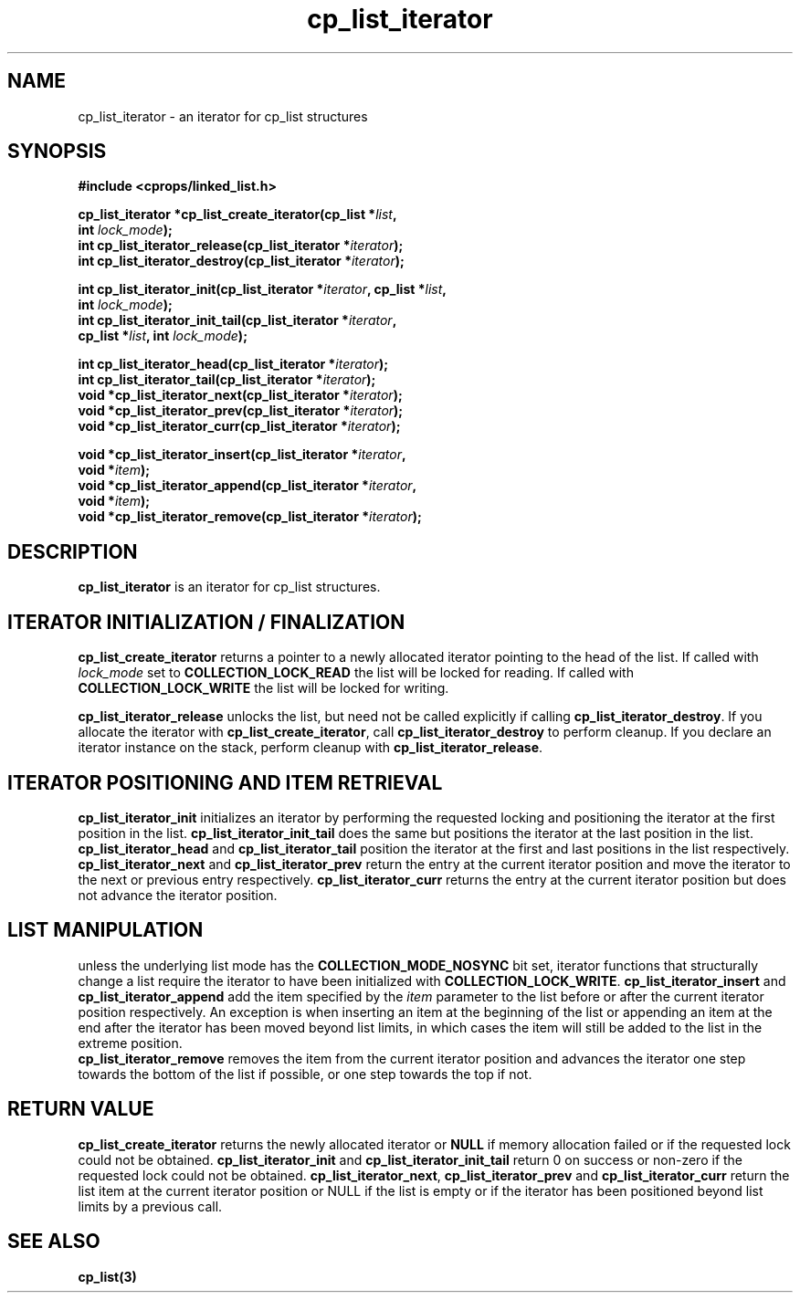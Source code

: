 .TH cp_list_iterator 3 "OCTOBER 2005" libcprops.0.0.3 "libcprops - cp_list"
.SH NAME
cp_list_iterator \- an iterator for cp_list structures 
.SH SYNOPSIS

.B #include <cprops/linked_list.h>
.sp
.BI "cp_list_iterator *cp_list_create_iterator(cp_list *" list ", 
.ti +42n
.BI "int " lock_mode ");
.br
.BI "int cp_list_iterator_release(cp_list_iterator *" iterator ");
.br
.BI "int cp_list_iterator_destroy(cp_list_iterator *" iterator ");
.sp
.BI "int cp_list_iterator_init(cp_list_iterator *" iterator ", cp_list *" list ",
.ti +26n
.BI "int " lock_mode ");
.br
.BI "int cp_list_iterator_init_tail(cp_list_iterator *" iterator ", 
.ti +31n
.BI "cp_list *" list ", int " lock_mode ");
.sp
.BI "int cp_list_iterator_head(cp_list_iterator *" iterator ");
.br
.BI "int cp_list_iterator_tail(cp_list_iterator *" iterator ");
.br
.BI "void *cp_list_iterator_next(cp_list_iterator *" iterator ");
.br
.BI "void *cp_list_iterator_prev(cp_list_iterator *" iterator ");
.br
.BI "void *cp_list_iterator_curr(cp_list_iterator *" iterator ");
.sp
.BI "void *cp_list_iterator_insert(cp_list_iterator *" iterator ",
.ti +30n
.BI "void *" item ");
.br
.BI "void *cp_list_iterator_append(cp_list_iterator *" iterator ", 
.ti +30n
.BI "void *" item ");
.br
.BI "void *cp_list_iterator_remove(cp_list_iterator *" iterator ");

.SH DESCRIPTION
\fBcp_list_iterator\fP is an iterator for cp_list structures. 

.SH ITERATOR INITIALIZATION / FINALIZATION
\fBcp_list_create_iterator\fP returns a pointer to a newly allocated iterator
pointing to the head of the list. If called with \fIlock_mode\fP set to
\fBCOLLECTION_LOCK_READ\fP the list will be locked for reading. If called with 
\fBCOLLECTION_LOCK_WRITE\fP the list will be locked for writing.
.sp
\fBcp_list_iterator_release\fP unlocks the list, but need not be called 
explicitly if calling \fBcp_list_iterator_destroy\fP. If you allocate the 
iterator with \fBcp_list_create_iterator\fP, call 
\fBcp_list_iterator_destroy\fP to perform cleanup. If you declare an iterator 
instance on the stack, perform cleanup with \fBcp_list_iterator_release\fP.

.SH ITERATOR POSITIONING AND ITEM RETRIEVAL
\fBcp_list_iterator_init\fP initializes an iterator by performing the requested
locking and positioning the iterator at the first position in the list.
\fBcp_list_iterator_init_tail\fP does the same but positions the iterator at 
the last position in the list. \fBcp_list_iterator_head\fP and 
\fBcp_list_iterator_tail\fP position the iterator at the first and last 
positions in the list respectively. \fBcp_list_iterator_next\fP and 
\fBcp_list_iterator_prev\fP return the entry at the current iterator position
and move the iterator to the next or previous entry respectively. 
\fBcp_list_iterator_curr\fP returns the entry at the current iterator position
but does not advance the iterator position.

.SH LIST MANIPULATION
unless the underlying list mode has the \fBCOLLECTION_MODE_NOSYNC\fP bit set,
iterator functions that structurally change a list require the iterator to 
have been initialized with \fBCOLLECTION_LOCK_WRITE\fP.
\fBcp_list_iterator_insert\fP and \fBcp_list_iterator_append\fP add the item
specified by the \fIitem\fP parameter to the list before or after the current
iterator position respectively. An exception is when inserting an item at the
beginning of the list or appending an item at the end after the iterator has 
been moved beyond list limits, in which cases the item will still be added to 
the list in the extreme position. 
.br
\fBcp_list_iterator_remove\fP removes the item from the current iterator 
position and advances the iterator one step towards the bottom of the list if 
possible, or one step towards the top if not.

.SH RETURN VALUE
\fBcp_list_create_iterator\fP returns the newly allocated iterator or 
\fBNULL\fP if memory allocation failed or if the requested lock could not be
obtained. \fBcp_list_iterator_init\fP and \fBcp_list_iterator_init_tail\fP 
return 0 on success or non-zero if the requested lock could not be obtained. 
\fBcp_list_iterator_next\fP, \fBcp_list_iterator_prev\fP and
\fBcp_list_iterator_curr\fP return the list item at the current iterator
position or NULL if the list is empty or if the iterator has been positioned 
beyond list limits by a previous call.

.SH "SEE ALSO"
.BR cp_list(3)
